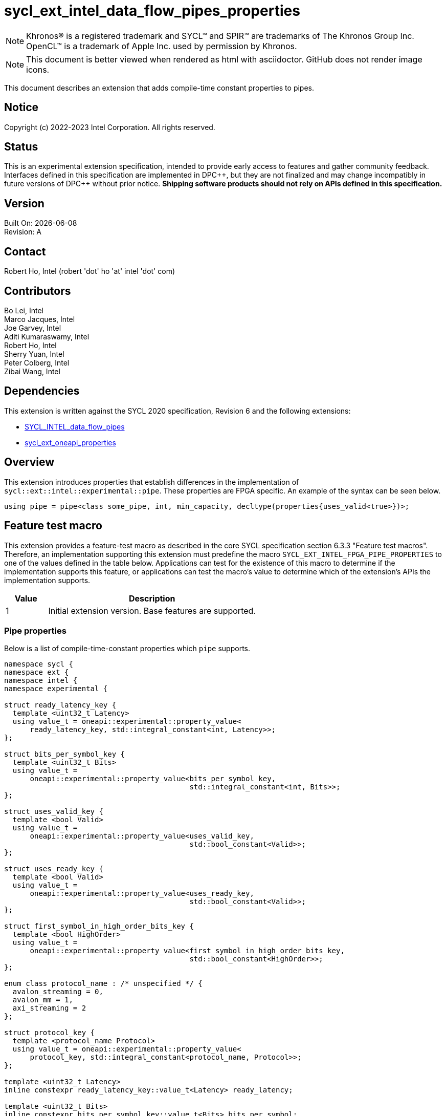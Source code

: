 = sycl_ext_intel_data_flow_pipes_properties

:source-highlighter: coderay
:coderay-linenums-mode: table

// This section needs to be after the document title.
:doctype: book
:toc2:
:toc: left
:encoding: utf-8
:lang: en
:dpcpp: pass:[DPC++]
:blank: pass:[ +]

// Set the default source code type in this document to C++,
// for syntax highlighting purposes.  This is needed because
// docbook uses c++ and html5 uses cpp.
:language: {basebackend@docbook:c++:cpp}

// This is necessary for asciidoc, but not for asciidoctor
:cpp: C++

NOTE: Khronos(R) is a registered trademark and SYCL(TM) and SPIR(TM) are
trademarks of The Khronos Group Inc.  OpenCL(TM) is a trademark of Apple Inc.
used by permission by Khronos.

NOTE: This document is better viewed when rendered as html with asciidoctor.
GitHub does not render image icons.

This document describes an extension that adds compile-time constant properties
to pipes.

== Notice

Copyright (c) 2022-2023 Intel Corporation.  All rights reserved.

== Status

This is an experimental extension specification, intended to provide early
access to features and gather community feedback.  Interfaces defined in this
specification are implemented in {dpcpp}, but they are not finalized and may
change incompatibly in future versions of {dpcpp} without prior notice.
*Shipping software products should not rely on APIs defined in this
specification.*

== Version

Built On: {docdate} +
Revision: A

== Contact

Robert Ho, Intel (robert 'dot' ho 'at' intel 'dot' com)

== Contributors

Bo Lei, Intel +
Marco Jacques, Intel +
Joe Garvey, Intel +
Aditi Kumaraswamy, Intel +
Robert Ho, Intel +
Sherry Yuan, Intel +
Peter Colberg, Intel +
Zibai Wang, Intel

== Dependencies

This extension is written against the SYCL 2020 specification, Revision 6 and
the following extensions:

- link:../supported/sycl_ext_intel_dataflow_pipes.asciidoc[SYCL_INTEL_data_flow_pipes]
- link:../experimental/sycl_ext_oneapi_properties.asciidoc[sycl_ext_oneapi_properties]

== Overview

This extension introduces properties that establish differences in the
implementation of `sycl::ext::intel::experimental::pipe`. These properties are FPGA specific. An example
of the syntax can be seen below. 

[source,c++]
----
using pipe = pipe<class some_pipe, int, min_capacity, decltype(properties{uses_valid<true>})>;
----

== Feature test macro

This extension provides a feature-test macro as described in the core SYCL
specification section 6.3.3 "Feature test macros". Therefore, an implementation
supporting this extension must predefine the macro
`SYCL_EXT_INTEL_FPGA_PIPE_PROPERTIES` to one of the values defined in the table
below. Applications can test for the existence of this macro to determine if
the implementation supports this feature, or applications can test the macro's
value to determine which of the extension's APIs the implementation supports.

[%header,cols="1,5"]
|===
|Value |Description
|1     |Initial extension version.  Base features are supported.
|===

=== Pipe properties

Below is a list of compile-time-constant properties which `pipe` supports.

```c++
namespace sycl {
namespace ext {
namespace intel {
namespace experimental {

struct ready_latency_key {
  template <uint32_t Latency>
  using value_t = oneapi::experimental::property_value<
      ready_latency_key, std::integral_constant<int, Latency>>;
};

struct bits_per_symbol_key {
  template <uint32_t Bits>
  using value_t =
      oneapi::experimental::property_value<bits_per_symbol_key,
                                           std::integral_constant<int, Bits>>;
};

struct uses_valid_key {
  template <bool Valid>
  using value_t =
      oneapi::experimental::property_value<uses_valid_key,
                                           std::bool_constant<Valid>>;
};

struct uses_ready_key {
  template <bool Valid>
  using value_t =
      oneapi::experimental::property_value<uses_ready_key,
                                           std::bool_constant<Valid>>;
};

struct first_symbol_in_high_order_bits_key {
  template <bool HighOrder>
  using value_t =
      oneapi::experimental::property_value<first_symbol_in_high_order_bits_key,
                                           std::bool_constant<HighOrder>>;
};

enum class protocol_name : /* unspecified */ {
  avalon_streaming = 0,
  avalon_mm = 1,
  axi_streaming = 2
};

struct protocol_key {
  template <protocol_name Protocol>
  using value_t = oneapi::experimental::property_value<
      protocol_key, std::integral_constant<protocol_name, Protocol>>;
};

template <uint32_t Latency>
inline constexpr ready_latency_key::value_t<Latency> ready_latency;

template <uint32_t Bits>
inline constexpr bits_per_symbol_key::value_t<Bits> bits_per_symbol;

template <bool Valid>
inline constexpr uses_valid_key::value_t<Valid> uses_valid;

template <bool Ready>
inline constexpr uses_ready_key::value_t<Ready> uses_ready;

template <bool HighOrder>
inline constexpr first_symbol_in_high_order_bits_key::value_t<HighOrder>
    first_symbol_in_high_order_bits;

template <protocol_name Protocol>
inline constexpr protocol_key::value_t<Protocol> protocol;

namespace avalon-st {
  using sycl::ext::intel::experimental::bits_per_symbol;
  using sycl::ext::intel::experimental::bits_per_symbol_key;
  using sycl::ext::intel::experimental::first_symbol_in_high_order_bits;
  using sycl::ext::intel::experimental::first_symbol_in_high_order_bits_key;
  using sycl::ext::intel::experimental::ready_latency;
  using sycl::ext::intel::experimental::ready_latency_key;
  using sycl::ext::intel::experimental::uses_ready;
  using sycl::ext::intel::experimental::uses_ready_key;
  using sycl::ext::intel::experimental::uses_valid;
  using sycl::ext::intel::experimental::uses_valid_key;
} // namespace avalon-st

} // namespace experimental
} // namespace intel
} // namespace ext
} // namespace sycl

```

--
[options="header"]
|====
| Property | Description

|`ready_latency`
| Valid values: Non-negative integer value.

Default value: 0

The number of cycles between when the ready signal is deasserted and when the
pipe can no longer accept new inputs.

This property only applies to the externally visible end of the pipe.

This property is only valid when the `protocol` property is *avalon_streaming*.

|`bits_per_symbol`
| Valid values: A positive integer value that evenly divides the data type size. 

Default value: 8

Describes how the data is broken into symbols on the data bus.

Data is broken down according to how you set the `first_symbol_in_high_order_bits`
property. By default, data is broken down in little endian order.

This property only applies to the externally visible end of the pipe. 

This property is only valid when the `protocol` property is *avalon_streaming*.

|`uses_valid`
| Valid values: `true` or `false`

Default value: `true`

Controls whether a valid signal is present on the pipe interface. If `false`, the
upstream source must provide valid data on every cycle that ready is asserted.

This is equivalent to changing the pipe read calls to a non-blocking call and assuming that
success is always true.

This property only applies to the externally visible end of the pipe, and only valid when
the valid signal is driven externally from the kernel, i.e., on a host-to-kernel or IO-to-kernel pipe.

This property is only valid when the `protocol` property is *avalon_streaming*
or *avalon_mm*.

|`uses_ready`
| Ready values: `true` or `false`

Default value: `true`

Controls whether a ready signal is present on the pipe interface. If `false`, the
downstream sink cannot backpressure the pipe.

This is equivalent to changing the pipe write calls to a non-blocking call and assuming that
success is always true.

This property only applies to the externally visible end of the pipe, and only valid when
the ready signal is driven externally from the kernel, i.e., on a kernel-to-host or IO-to-host pipe.

This property is only valid when the `protocol` property is *avalon_streaming*.

|`first_symbol_in_high_order_bits`
| Valid values: true or false

Default value: false

Specifies whether the data symbols in the pipe are in big-endian
order.

This property only applies to the externally visible end of the pipe.

This property is only valid when the `protocol` property is *avalon_streaming*
or *avalon_mm*.

|`protocol`
| Specifies the protocol for the pipe interface. Currently, the protocols supported
are: *avalon_streaming*, *avalon_mm*, and *axi_streaming*.

*avalon_streaming*

Provide an Avalon streaming interface as described in https://www.intel.com/content/www/us/en/docs/programmable/683091/22-3/introduction-to-the-interface-specifications.html[Intel® Avalon Interface Specifications].

*avalon_mm*

Provide an Avalon memory mapped interface as described in https://www.intel.com/content/www/us/en/docs/programmable/683091/22-3/introduction-to-the-interface-specifications.html[Intel® Avalon Interface Specifications].

*axi_streaming*

Provide an AXI4-Stream interface as described in https://documentation-service.arm.com/static/642583d7314e245d086bc8c9[AMBA 4 AXI4-Stream Protocol Specification].

The default protocol is *avalon_streaming*
|====
--

== Revision History

[cols="5,15,15,70"]
[grid="rows"]
[options="header"]
|========================================
|Rev|Date|Author|Changes
|1|2022-03-18|Peter Colberg|*Initial public working draft*
|2|2023-04-06|Robert Ho|Removal of unused properties, update protocols
|3|2023-08-30|Robert Ho|Add axi_streaming protocol
|========================================

//************************************************************************
//Other formatting suggestions:
//
//* Use *bold* text for host APIs, or [source] syntax highlighting.
//* Use +mono+ text for device APIs, or [source] syntax highlighting.
//* Use +mono+ text for extension names, types, or enum values.
//* Use _italics_ for parameters.
//************************************************************************
